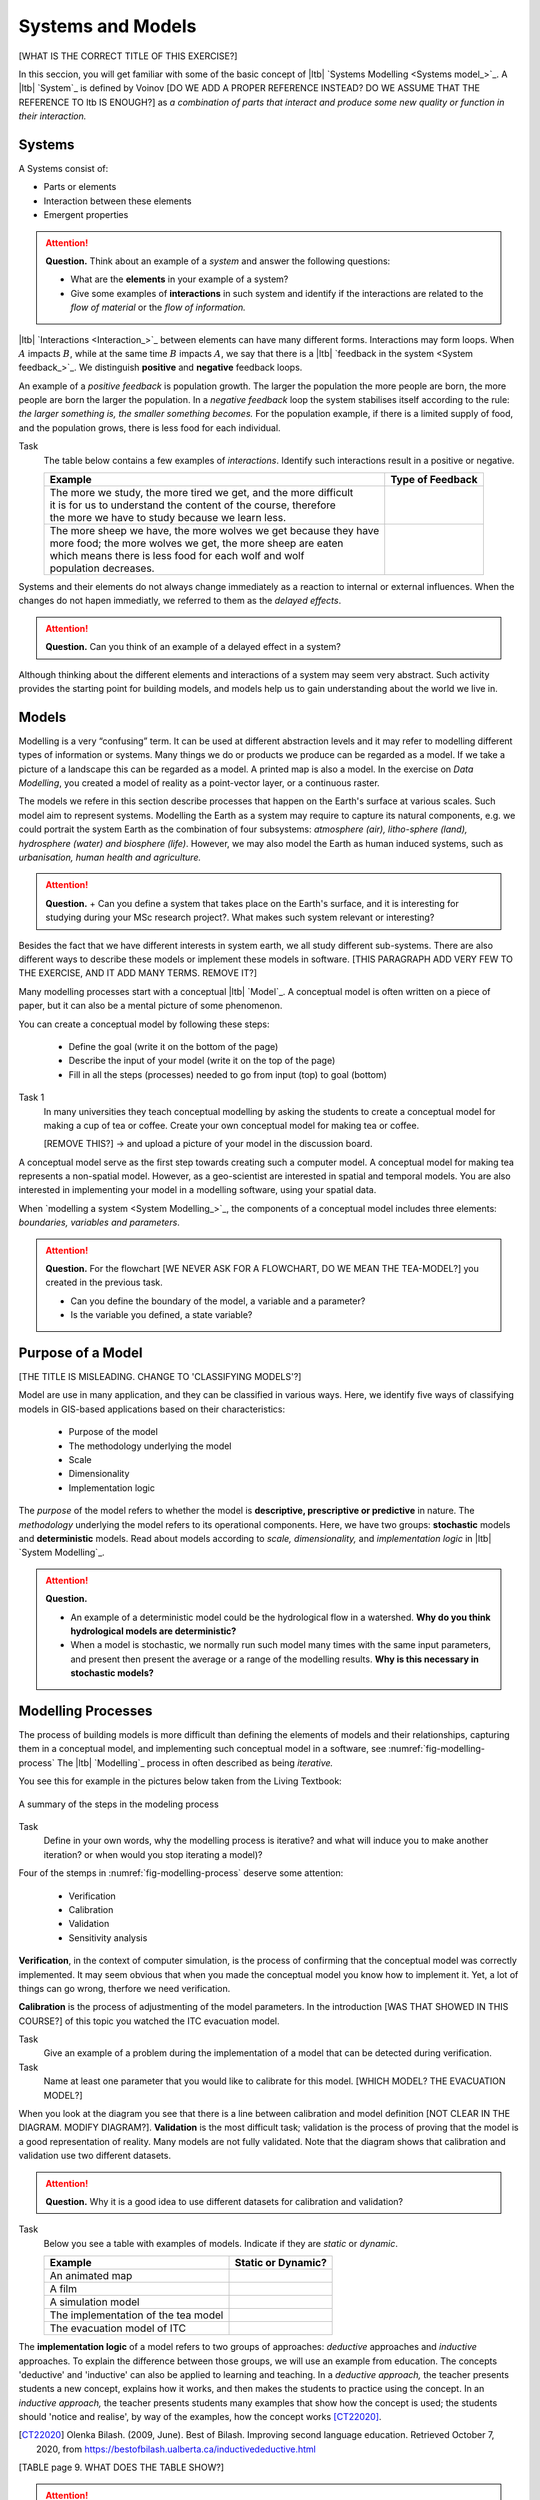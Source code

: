 Systems and Models
==================
[WHAT IS THE CORRECT TITLE OF THIS EXERCISE?]

In this seccion, you will get familiar with some of the basic concept of |ltb| `Systems Modelling <Systems model_>`_. A |ltb| `System`_ is defined by Voinov [DO WE ADD A PROPER REFERENCE INSTEAD? DO WE ASSUME THAT THE REFERENCE TO ltb IS ENOUGH?] as *a combination of parts that interact and produce some new quality or function in their interaction.*

Systems
---------

A Systems consist of:

+ Parts or elements
+ Interaction between these elements
+ Emergent properties


.. attention:: 
   **Question.**
   Think about an example of a *system* and answer the following questions:

   + What are the **elements** in your example of a system?
   + Give some examples of **interactions** in such system and identify if the interactions are related to the *flow of material* or the *flow of information.*


|ltb| `Interactions <Interaction_>`_ between elements can have many different forms. Interactions may form loops. When :math:`A` impacts  :math:`B`, while at the same time :math:`B` impacts :math:`A`, we say that there is a |ltb| `feedback in the system <System feedback_>`_. We distinguish **positive** and **negative** feedback loops. 

An example of a *positive feedback* is population growth. The larger the population the more people are born, the more people are born the larger the population. In a *negative feedback* loop the system stabilises itself according to the rule: *the larger something is, the smaller something becomes.* For the population example, if there is a limited supply of food, and the population grows, there is less food for each individual. 


Task 
   The table below contains a few examples of *interactions*. Identify such interactions result in a positive or negative.

   +--------------------------------------------------------------------+---------------------+
   | Example                                                            |  Type of Feedback   |
   +====================================================================+=====================+
   | | The more we study, the more tired we get, and the more difficult |                     | 
   | | it is for us to understand the content of the course, therefore  |                     |
   | | the more we have to study because we learn less.                 |                     |
   +--------------------------------------------------------------------+---------------------+
   |  | The more sheep we have, the more wolves we get because they have|                     |
   |  | more food; the more wolves we get, the more sheep are eaten     |                     |
   |  | which means there is less food for each wolf and wolf           |                     |
   |  | population decreases.                                           |                     |
   +--------------------------------------------------------------------+---------------------+
   
Systems and their elements do not always change immediately as a reaction to internal or external influences. When the changes do not hapen immediatly, we referred to them as the *delayed effects*.

.. attention:: 
   **Question.**
   Can you think of an example of a delayed effect in a system?


Although thinking about the different elements and interactions of a system  may seem very abstract. Such activity provides the starting point for building models, and models help us to gain  understanding about the world we live in.

Models
-------

Modelling is a very “confusing” term. It can be used at different abstraction levels and it may refer to modelling different types of information or systems. Many things we do or products we produce can be regarded as a model. If we take a picture of a landscape this can be regarded as a model. A printed map is also a model. In the exercise on *Data Modelling*, you created a model of reality as a  point-vector layer, or a continuous raster. 

The models we refere in this section describe processes that happen on the Earth's surface at various scales. Such model aim to represent systems. Modelling the Earth as a system may require to capture its natural components, e.g. we could portrait the system Earth as the combination of four subsystems: *atmosphere (air), litho-sphere (land), hydrosphere (water) and biosphere (life)*. However, we may also model the Earth as human induced systems, such as *urbanisation, human health and agriculture.*


.. attention:: 
   **Question.**
   + Can you define a system that takes place on the Earth's surface, and it is interesting for studying during your MSc research project?. What makes such system relevant or interesting?


Besides the fact that we have different interests in system earth, we all study different sub-systems. There are also different ways to describe these models or implement these models in software. [THIS PARAGRAPH ADD VERY FEW TO THE EXERCISE, AND IT ADD MANY TERMS. REMOVE IT?]



Many modelling processes start with a conceptual |ltb| `Model`_. A conceptual model is often written on a piece of paper, but it can also be a mental picture of some phenomenon.

You can create a conceptual model by following these steps:

   + Define the goal (write it on the bottom of the page)
   + Describe the input of your model (write it on the top of the page)
   + Fill in all the steps (processes) needed to go from input (top) to goal (bottom)




Task 1  
   In many universities they teach conceptual modelling by asking the students to create a conceptual model for making a cup of tea or coffee. 
   Create your own conceptual model for making tea or coffee.

   [REMOVE THIS?] -> and upload a picture of your model in the discussion board.

A conceptual model serve as the first step towards creating such a computer model. A  conceptual model for making tea represents a non-spatial model. However, as a geo-scientist are interested in spatial and temporal models. You are also interested in implementing your model in a modelling software, using your spatial data.

When `modelling a system <System Modelling_>`_, the components of a conceptual model includes three elements: *boundaries, variables and parameters*. 

.. attention:: 
   **Question.**
   For the flowchart [WE NEVER ASK FOR A FLOWCHART, DO WE MEAN THE TEA-MODEL?] you created in the previous task.

   + Can you define the boundary of the model, a variable and a parameter? 
   + Is the variable you defined, a state variable?


Purpose of a Model 
--------------------
[THE TITLE IS MISLEADING. CHANGE TO 'CLASSIFYING MODELS'?]


Model are use in many application, and they can be classified in various ways. Here, we identify five ways of classifying models in  GIS-based applications based on their characteristics:

   + Purpose of the model
   + The methodology underlying the model
   + Scale
   + Dimensionality
   + Implementation logic

The *purpose* of the model refers to whether the model is **descriptive, prescriptive or predictive** in nature. The *methodology* underlying the model refers to its operational components. Here, we have two groups: **stochastic** models and **deterministic** models. Read about models according to *scale, dimensionality,* and *implementation logic* in  |ltb| `System Modelling`_.

.. attention:: 
   **Question.**
   
   + An example of a deterministic model could be the hydrological flow in a watershed. **Why do you think hydrological models are deterministic?**

   + When a model is stochastic, we normally run such model many times with the same input parameters, and present then present the average or a range of the modelling results. **Why is this necessary in stochastic models?**


Modelling Processes
------------------------------

The process of building models is more difficult than defining the elements of models and their relationships, capturing them in a conceptual model, and implementing  such conceptual model in a software, see :numref:`fig-modelling-process`  The |ltb| `Modelling`_ process in often described as being *iterative.* 

You see this for example in the pictures below taken from the Living Textbook:


.. _fig-modelling-process:
.. figure:: _static/img/modelling-process.png
   :alt: modelling process
   :figclass: align-center

   A summary of the steps in the modeling process


Task 
   Define in your own words, why the modelling process is iterative? and what will induce you to make another iteration? or when would you stop iterating a model)?

Four  of the stemps in :numref:`fig-modelling-process` deserve some attention:

   + Verification
   + Calibration
   + Validation
   + Sensitivity analysis

**Verification**, in the context of computer simulation,  is the process of confirming that the conceptual model was correctly implemented. It may seem obvious that when you made the conceptual model you know how to implement it. Yet, a lot of things can go wrong, therfore we need verification.

**Calibration** is the process of adjustmenting of the model parameters. 
In the introduction [WAS THAT SHOWED IN THIS COURSE?] of this topic you watched the ITC evacuation model. 

Task 
   Give an example of a problem during the implementation of a model that can be detected during verification.

Task 
   Name at least one parameter that you would like to calibrate for this model. [WHICH MODEL? THE EVACUATION MODEL?]

When you look at the diagram you see that there is a line between calibration and model definition [NOT CLEAR IN THE DIAGRAM. MODIFY DIAGRAM?]. **Validation** is the most difficult task; validation is the  process of proving that the model is a good representation of reality. Many models are not fully validated. Note that the diagram  shows that calibration and validation use two different datasets.


.. attention:: 
   **Question.**
   Why it is a good idea to use different datasets for calibration and validation?

Task 
   Below you see a table with examples of models. Indicate if they are *static* or *dynamic*.

   ======================================    =======================
   Example                                   Static or Dynamic?
   ======================================    =======================
   An animated map                              \
   A film                                      \
   A simulation model                                 \
   The implementation of the tea model          \
   The evacuation model of ITC                   \
   ======================================    =======================

The **implementation logic** of a model refers to two groups of approaches: *deductive* approaches and *inductive* approaches. To explain the difference between those groups, we will use an example from education. The concepts 'deductive' and 'inductive' can also be applied to learning and teaching.  In a *deductive approach,* the teacher presents students a new concept, explains how it works, and then makes the students  to practice using the concept.
In an *inductive approach,* the teacher presents students many examples that show how the concept is used; the students should 'notice and realise', by way of the examples, how the concept works [CT22020]_.


.. [CT22020] Olenka Bilash. (2009, June). Best of Bilash. Improving second language education. Retrieved October 7, 2020, from https://bestofbilash.ualberta.ca/inductivedeductive.html


[TABLE page 9. WHAT DOES THE TABLE SHOW?]


.. attention:: 
   **Question.**
   When would prefer to use an inductive over an deductive approach? [DOES THIS QUESTION REQUIRE CLARIFICATION?]

   
